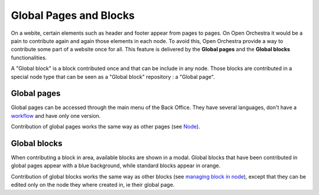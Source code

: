 Global Pages and Blocks
=======================

On a webite, certain elements such as header and footer appear from pages to pages. On Open Orchestra
it would be a pain to contribute again and again those elements in each node. To avoid this, Open
Orchestra provide a way to contribute some part of a website once for all. This feature is delivered
by the **Global pages** and the **Global blocks** functionalities.

A "Global block" is a block contributed once and that can be include in any node. Those blocks are
contributed in a special node type that can be seen as a "Global block" repository : a "Global page".

Global pages
------------

Global pages can be accessed through the main menu of the Back Office. They have several languages,
don't have a `workflow`_ and have only one version.

.. image:: ../../images/menu_global_page_blocks.png

Contribution of global pages works the same way as other pages (see `Node`_).

Global blocks
-------------

When contributing a block in area, available blocks are shown in a modal. Global blocks that have been
contributed in global pages appear with a blue background, while standard blocks appear in orange.

.. image:: ../../images/block_panel.png

Contribution of global blocks works the same way as other blocks (see `managing block in node`_),
except that they can be edited only on the node they where created in, ie their global page.

.. _`managing block in node`: ../user_guide/node.html#managing-blocks-in-nodes
.. _`Block creation`: ../developer_guide/block_creation.html
.. _`Block list`: ../user_guide/block_list.html
.. _`Node`: ../user_guide/node.html
.. _workflow: ../user_guide/workflow.html
